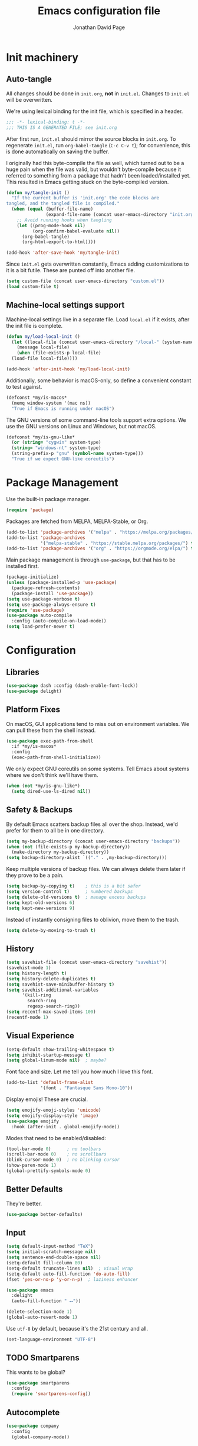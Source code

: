 #+TITLE: Emacs configuration file
#+AUTHOR: Jonathan David Page
#+PROPERTY: header-args:emacs-lisp :tangle yes :noweb tangle

* Init machinery
** Auto-tangle

All changes should be done in =init.org=, *not* in =init.el=. Changes to
=init.el= will be overwritten.

We're using lexical binding for the init file, which is specified in a header.

#+BEGIN_SRC emacs-lisp
;;; -*- lexical-binding: t -*-
;;; THIS IS A GENERATED FILE; see init.org
#+END_SRC

After first run, =init.el= should mirror the source blocks in =init.org=. To
regenerate =init.el=, run =org-babel-tangle= (=C-c C-v t=); for convenience,
this is done automatically on saving the buffer.

I originally had this byte-compile the file as well, which turned out to be a
huge pain when the file was valid, but wouldn't byte-compile because it referred
to something from a package that hadn't been loaded/installed yet. This resulted
in Emacs getting stuck on the byte-compiled version.

#+BEGIN_SRC emacs-lisp
  (defun my/tangle-init ()
    "If the current buffer is 'init.org' the code blocks are
  tangled, and the tangled file is compiled."
    (when (equal (buffer-file-name)
                 (expand-file-name (concat user-emacs-directory "init.org")))
      ;; Avoid running hooks when tangling
      (let ((prog-mode-hook nil)
            (org-confirm-babel-evaluate nil))
        (org-babel-tangle)
        (org-html-export-to-html))))

  (add-hook 'after-save-hook 'my/tangle-init)
#+END_SRC

Since =init.el= gets overwritten constantly, Emacs adding customizations to it
is a bit futile. These are punted off into another file.

#+BEGIN_SRC emacs-lisp
  (setq custom-file (concat user-emacs-directory "custom.el"))
  (load custom-file t)
#+END_SRC

** Machine-local settings support

Machine-local settings live in a separate file. Load =local.el= if it exists,
after the init file is complete.

#+BEGIN_SRC emacs-lisp
  (defun my/load-local-init ()
    (let ((local-file (concat user-emacs-directory "/local-" (system-name) ".el")))
      (message local-file)
      (when (file-exists-p local-file)
	(load-file local-file))))

  (add-hook 'after-init-hook 'my/load-local-init)
#+END_SRC

Additionally, some behavior is macOS-only, so define a convenient constant to
test against.

#+BEGIN_SRC emacs-lisp
  (defconst *my/is-macos*
    (memq window-system '(mac ns))
    "True if Emacs is running under macOS")
#+END_SRC

The GNU versions of some command-line tools support extra options. We use the
GNU versions on Linux and Windows, but not macOS.

#+BEGIN_SRC emacs-lisp
  (defconst *my/is-gnu-like*
    (or (string= "cygwin" system-type)
	(string= "windows-nt" system-type)
	(string-prefix-p "gnu" (symbol-name system-type)))
    "True if we expect GNU-like coreutils")
#+END_SRC

* Package Management

Use the built-in package manager.

#+BEGIN_SRC emacs-lisp
  (require 'package)
#+END_SRC

Packages are fetched from MELPA, MELPA-Stable, or Org.

#+BEGIN_SRC emacs-lisp
  (add-to-list 'package-archives '("melpa" . "https://melpa.org/packages/") t)
  (add-to-list 'package-archives
               '("melpa-stable" . "https://stable.melpa.org/packages/") t)
  (add-to-list 'package-archives '("org" . "https://orgmode.org/elpa/") t)
#+END_SRC

Main package management is through =use-package=, but that has to be installed
first.

#+BEGIN_SRC emacs-lisp
  (package-initialize)
  (unless (package-installed-p 'use-package)
    (package-refresh-contents)
    (package-install 'use-package))
  (setq use-package-verbose t)
  (setq use-package-always-ensure t)
  (require 'use-package)
  (use-package auto-compile
    :config (auto-compile-on-load-mode))
  (setq load-prefer-newer t)
#+END_SRC

* Configuration
** Libraries

#+BEGIN_SRC emacs-lisp
  (use-package dash :config (dash-enable-font-lock))
  (use-package delight)
#+END_SRC

** Platform Fixes

On macOS, GUI applications tend to miss out on environment variables. We can
pull these from the shell instead.

#+BEGIN_SRC emacs-lisp
  (use-package exec-path-from-shell
    :if *my/is-macos*
    :config
    (exec-path-from-shell-initialize))
#+END_SRC

We only expect GNU coreutils on some systems. Tell Emacs about systems where we
don't think we'll have them.

#+BEGIN_SRC emacs-lisp
  (when (not *my/is-gnu-like*)
    (setq dired-use-ls-dired nil))
#+END_SRC

** Safety & Backups

By default Emacs scatters backup files all over the shop. Instead, we'd prefer
for them to all be in one directory.

#+BEGIN_SRC emacs-lisp
  (setq my-backup-directory (concat user-emacs-directory "backups"))
  (when (not (file-exists-p my-backup-directory))
    (make-directory my-backup-directory))
  (setq backup-directory-alist `(("." . ,my-backup-directory)))
#+END_SRC

Keep multiple versions of backup files. We can always delete them later if they
prove to be a pain.

#+BEGIN_SRC emacs-lisp
  (setq backup-by-copying t)    ; this is a bit safer
  (setq version-control t)      ; numbered backups
  (setq delete-old-versions t)  ; manage excess backups
  (setq kept-old-versions 6)
  (setq kept-new-versions 9)
#+END_SRC

Instead of instantly consigning files to oblivion, move them to the trash.

#+BEGIN_SRC emacs-lisp
  (setq delete-by-moving-to-trash t)
#+END_SRC

** History

#+BEGIN_SRC emacs-lisp
  (setq savehist-file (concat user-emacs-directory "savehist"))
  (savehist-mode 1)
  (setq history-length t)
  (setq history-delete-duplicates t)
  (setq savehist-save-minibuffer-history t)
  (setq savehist-additional-variables
        '(kill-ring
          search-ring
          regexp-search-ring))
  (setq recentf-max-saved-items 100)
  (recentf-mode 1)
#+END_SRC

** Visual Experience

#+BEGIN_SRC emacs-lisp
  (setq-default show-trailing-whitespace t)
  (setq inhibit-startup-message t)
  (setq global-linum-mode nil)  ; maybe?
#+END_SRC

Font face and size. Let me tell you how much I love this font.

#+BEGIN_SRC emacs-lisp
  (add-to-list 'default-frame-alist
               '(font . "Fantasque Sans Mono-10"))
#+END_SRC

Display emojis! These are crucial.

#+BEGIN_SRC emacs-lisp :tangle no
  (setq emojify-emoji-styles 'unicode)
  (setq emojify-display-style 'image)
  (use-package emojify
    :hook (after-init . global-emojify-mode))
#+END_SRC

Modes that need to be enabled/disabled:

#+BEGIN_SRC emacs-lisp
  (tool-bar-mode 0)      ; no toolbars
  (scroll-bar-mode 0)    ; no scrollbars
  (blink-cursor-mode 0)  ; no blinking cursor
  (show-paren-mode 1)
  (global-prettify-symbols-mode 0)
#+END_SRC

** Better Defaults

They're better.

#+BEGIN_SRC emacs-lisp
  (use-package better-defaults)
#+END_SRC

** Input

#+BEGIN_SRC emacs-lisp
  (setq default-input-method "TeX")
  (setq initial-scratch-message nil)
  (setq sentence-end-double-space nil)
  (setq-default fill-column 80)
  (setq-default truncate-lines nil)  ; visual wrap
  (setq-default auto-fill-function 'do-auto-fill)
  (fset 'yes-or-no-p 'y-or-n-p)  ; laziness enhancer

  (use-package emacs
    :delight
    (auto-fill-function " ⭤"))

  (delete-selection-mode 1)
  (global-auto-revert-mode 1)
#+END_SRC

Use =utf-8= by default, because it's the 21st century and all.

#+BEGIN_SRC emacs-lisp
  (set-language-environment "UTF-8")
#+END_SRC

** TODO Smartparens
   This wants to be global?

#+BEGIN_SRC emacs-lisp
  (use-package smartparens
    :config
    (require 'smartparens-config))
#+END_SRC

** Autocomplete
   
#+BEGIN_SRC emacs-lisp
  (use-package company
    :config
    (global-company-mode))
#+END_SRC

** Syntax Checking

#+BEGIN_SRC emacs-lisp
  (use-package flycheck
    :delight (flycheck-mode " 👁")
    :commands flycheck-mode)
#+END_SRC

** Which-key

#+BEGIN_SRC emacs-lisp
  (use-package which-key
    :delight which-key-mode
    :config (which-key-mode 1))
#+END_SRC

** Powerline

Powerline, for fancier modelines. Possibly also gives away that I'm a VIM
refugee.

#+BEGIN_SRC emacs-lisp
  (use-package powerline
    :config (powerline-default-theme))
#+END_SRC

** Mixed-DPI Toggle

Because I have a mixed-DPI setup and I'm under X, I need to be able to rescale
an entire Emacs frame at a time on the fly, so I also include keybindings for
that. This can be hooked into for e.g. fixing treemacs icons.

#+BEGIN_SRC emacs-lisp
  (defvar my/toggle-face-height-hook nil
    "Called when toggling the face height for mixed-DPI setups")

  (defun my/current-default-face-height ()
    (face-attribute 'default :height (selected-frame)))

  (defun my/toggle-face-height ()
    (interactive)

    (set-face-attribute 'default (selected-frame) :height
                        (if (> (my/current-default-face-height) 80) 60 100))
    (run-hooks 'my/toggle-face-height-hook))

  (global-set-key (kbd "C-x T s") 'my/toggle-face-height)
#+END_SRC

** Color scheme
   
#+BEGIN_SRC emacs-lisp
  (setq my-light-theme 'gruvbox-light-soft)
  (setq my-dark-theme 'gruvbox-dark-soft)
  (setq my-initial-theme my-dark-theme)
#+END_SRC

This provides a function which observes the current theme, and toggles it to
light if it is dark.

#+BEGIN_SRC emacs-lisp
  (defun my/toggle-theme ()
    (interactive)

    (let ((is-dark (seq-contains custom-enabled-themes my-dark-theme)))
      (dolist (theme custom-enabled-themes)
	(disable-theme theme))
      (load-theme (if is-dark my-light-theme my-dark-theme) t)))
#+END_SRC

If we're using a windowing system, then apply the startup theme and bind a
toggle key.

#+BEGIN_SRC emacs-lisp
  (use-package gruvbox-theme
    :if window-system
    :demand t
    :bind ("C-x T t" . my/toggle-theme)
    :config
    (load-theme my-initial-theme t))
#+END_SRC

** Undo-tree

#+BEGIN_SRC emacs-lisp
  (use-package undo-tree
    :delight undo-tree-mode
    :config
    (progn
      (global-undo-tree-mode)
      (setq undo-tree-visualizer-timestamps t)
      (setq undo-tree-visualizer-diff t)))
#+END_SRC

** Window Management

#+BEGIN_SRC emacs-lisp
  (use-package ace-window
    :bind ("M-o" . ace-window))
#+END_SRC

** Evil

#+BEGIN_SRC emacs-lisp
  (use-package evil
    :config
    (evil-mode 1))
#+END_SRC

** Projectile

#+BEGIN_SRC emacs-lisp
  (setq my-project-type-glyph-alist
     '((nil . "Ø")
       (generic . "*")
       (cmake . "▲")
       (dune . "🏜")))

  (defun my/project-type-glyph ()
    (let ((type (projectile-project-type)))
      (cdr
        (or (assoc type my-project-type-glyph-alist)
            (cons type type)))))
#+END_SRC

#+BEGIN_SRC emacs-lisp
  (use-package projectile
    :demand
    :after (helm)
    :delight (projectile-mode
              (:eval (format " 🚀:%s" (my/project-type-glyph))))
    :bind-keymap ("C-c p" . projectile-command-map)
    :config
    (progn
      (projectile-mode 1)
      (projectile-discover-projects-in-search-path)
      (setq projectile-completion-system 'helm)))
#+END_SRC

** Helm

#+BEGIN_SRC emacs-lisp
  (use-package helm
    :delight helm-mode
    :demand t
    :init
    (progn
      (setq helm-mode-fuzzy-match t)
      (setq helm-completion-in-region-fuzzy-match t)
      (setq helm-always-two-windows nil)
      (setq helm-display-buffer-default-height 23)
      (setq helm-default-display-buffer-functions
            '(display-buffer-in-side-window)))
    :config
    (progn
      (require 'helm-config)
      (helm-mode 1)
      (helm-adaptive-mode 1))
    :bind (("M-x" . helm-M-x)
           ("C-x r b" . helm-filtered-bookmarks)
           ("C-x C-f" . helm-find-files)))
  (ido-mode 0)
#+END_SRC

#+BEGIN_SRC emacs-lisp
  (use-package helm-projectile
    :after (helm projectile)
    :config (helm-projectile-on))
#+END_SRC

** Treemacs

#+BEGIN_SRC emacs-lisp
  (use-package treemacs
    :config
    (progn
      (treemacs-git-mode 'deferred)
      (treemacs-filewatch-mode 1)
      (define-key treemacs-mode-map [mouse-1]
        #'treemacs-single-click-expand-action)))
#+END_SRC

#+BEGIN_SRC emacs-lisp
  (use-package treemacs-projectile
    :after (treemacs projectile))
#+END_SRC

#+BEGIN_SRC emacs-lisp
  (use-package treemacs-magit
    :after (treemacs magit))
#+END_SRC

#+BEGIN_SRC emacs-lisp
  (use-package treemacs-evil
    :after (treemacs evil))
#+END_SRC

Bind =C-x t= so that it moves the cursor to the treemacs buffer, opening it if
necessary. Supplying the universal argument toggles the treemacs buffer instead.

#+BEGIN_SRC emacs-lisp
  (defun my/treemacs-command (arg)
    (interactive "P")
    (if (> (prefix-numeric-value arg) 1)
	(treemacs)
      (treemacs-select-window)))

  (global-set-key (kbd "C-x t") 'my/treemacs-command)
#+END_SRC

Rescale treemacs icons when we toggle the font-size for mixed-DPI.

#+BEGIN_SRC emacs-lisp
  (add-hook 'my/toggle-face-height-hook
            #'(lambda ()
                (treemacs-resize-icons
                 (if (> (my/current-default-face-height) 80) 22 11))))
#+END_SRC

Open Treemacs on startup automatically.

#+BEGIN_SRC emacs-lisp
  (treemacs-select-window)
#+END_SRC

** Code Folding

#+BEGIN_SRC emacs-lisp
  (use-package origami
    :after evil
    :config
    (progn
      (evil-define-key 'normal origami-mode-map "zo" 'origami-open-node)
      (evil-define-key 'normal origami-mode-map "zO" 'origami-open-node-recursively)
      (evil-define-key 'normal origami-mode-map "zc" 'origami-close-node)
      (evil-define-key 'normal origami-mode-map "zC" 'origami-close-node-recursively)
      (evil-define-key 'normal origami-mode-map "za" 'origami-forward-toggle-node)
      (evil-define-key 'normal origami-mode-map "zA" 'origami-recursively-toggle-node)
      (evil-define-key 'normal origami-mode-map "zv" 'origami-show-node)
      (evil-define-key 'normal origami-mode-map "zx" 'origami-reset)
      (evil-define-key 'normal origami-mode-map "zm" 'origami-close-all-nodes)
      (evil-define-key 'normal origami-mode-map "zr" 'origami-open-all-nodes)
      (global-origami-mode)))
#+END_SRC

* Tools
** Org

#+BEGIN_SRC emacs-lisp
  (use-package htmlize)
#+END_SRC

#+BEGIN_SRC emacs-lisp
  (use-package org-d20
    :commands org-d20-mode)
#+END_SRC

** Git

#+BEGIN_SRC emacs-lisp
  (use-package magit
    :bind ("C-x g" . magit-status)
    :config
    (progn
      (add-hook 'magit-mode-hook #'(lambda () (origami-mode 0)))))
#+END_SRC

#+BEGIN_SRC emacs-lisp
  (use-package evil-magit
    :after (evil magit))
#+END_SRC

#+BEGIN_SRC emacs-lisp
  (use-package git-gutter-fringe
    :delight git-gutter-mode
    :config (global-git-gutter-mode 1))
#+END_SRC

* Languages
** MATLAB

Normally, =.m= files are treated as Objective-C files. I don't really do any
ObjC, so they're going to be treated as MATLAB files instead.

#+BEGIN_SRC emacs-lisp
  (use-package matlab-mode
    :mode "\\.m\\'"
    :init
    (progn
      (setq matlab-indent-function t)  ; TODO figure out what this does
      (setq matlab-shell-command "/usr/local/bin/matlab")))
#+END_SRC

** Python

Python development environment using Elpy.

#+BEGIN_SRC emacs-lisp
  (use-package elpy
    :delight (elpy-mode " 🐍")
    :config
    (progn
      (elpy-enable)

      ;; replace flymake with flycheck
      (setq elpy-modules (delq 'elpy-module-flymake elpy-modules))
      (add-hook 'elpy-mode-hook 'flycheck-mode)))
#+END_SRC

Automatically format Python code on save using the Black formatter.

#+BEGIN_SRC emacs-lisp
  (use-package blacken
    :delight (blacken-mode " 🏴")
    :hook (elpy-mode . blacken-mode))
#+END_SRC

** TODO Ocaml

#+NAME: packages/ocaml
| Package        | Description     |
|----------------+-----------------|
| ggtags         |                 |
| helm-gtags     |                 |

#+BEGIN_SRC emacs-lisp
  (defun my/ocaml/init-opam ()
    (if (executable-find "opam")
        (let ((share (string-trim-right
                      (with-output-to-string
                        (with-current-buffer
                            standard-output
                          (process-file
                           shell-file-name nil '(t nil) nil shell-command-switch
                           "opam config var share"))))))
          (cond ((string= "" share)
                 (message "warning: `%s' output empty string." "opam config var share"))
                ((not (file-directory-p share))
                 (message "%s" "warning: opam share directory does not exist."))
                (t (setq opam-share share
                         opam-load-path (concat share "/emacs/site-lisp"))
                   (add-to-list 'load-path opam-load-path))))
      (unless (executable-find "ocamlmerlin")
        (message "warning: cannot find `%s' or `%s' executable." "opam" "merlin"))))
#+END_SRC

#+BEGIN_SRC emacs-lisp
  (use-package tuareg
    :mode (("\\.ml[ily]?$" . tuareg-mode)
           ("\\.topml$" . tuareg-mode))
    :init
    (progn
      (my/ocaml/init-opam)
      (add-hook 'tuareg-mode-hook 'company-mode)
      (add-hook 'tuareg-mode-hook 'flycheck-mode)
      (dolist (ext '(".cmo" ".cmx" ".cma" ".cmxa" ".cmi" ".cmxs" ".cmt"
                     ".cmti" ".annot"))
        (add-to-list 'completion-ignored-extensions ext))))
#+END_SRC

#+BEGIN_SRC emacs-lisp
  (use-package merlin
    :delight (merlin-mode " ⚗")
    :hook (tuareg-mode . merlin-mode)
    :init
    (progn
      (add-to-list 'company-backends 'merlin-company-backend)))
#+END_SRC

#+BEGIN_SRC emacs-lisp
  (use-package ocp-indent
    :hook (tuareg-mode . ocp-indent-caml-mode-setup))
#+END_SRC

#+BEGIN_SRC emacs-lisp
  (with-eval-after-load 'smartparens
    (sp-local-pair 'tuareg-mode "'" nil :actions nil)
    (sp-local-pair 'tuareg-mode "`" nil :actions nil))
#+END_SRC

#+BEGIN_SRC emacs-lisp
  (use-package utop
    :delight (utop-minor-mode " ⩂")
    :hook (tuareg-mode . utop-minor-mode)
    :config
    (progn
      (if (executable-find "opam")
          (setq utop-command "opam config exec -- utop -emacs")
        (message "warning: cannot find `opam' executable."))))
#+END_SRC

#+BEGIN_SRC emacs-lisp
  (use-package flycheck-ocaml
    :after (flycheck merlin)
    :config
    (progn
      (setq merlin-error-after-save nil)
      (flycheck-ocaml-setup)))
#+END_SRC

Register a projectile project type for Dune.

#+BEGIN_SRC emacs-lisp
  (use-package dune)

  (with-eval-after-load 'projectile
    (projectile-register-project-type
     'dune '("dune-project")
     :compile "dune build"
     :test "dune runtest"))
#+END_SRC

** Go

#+BEGIN_SRC emacs-lisp
  ;; (use-package company-go)
  (use-package go-mode
    :mode ("\\.go\\'". go-mode)
    :init
    (progn
      (defun my/go-mode-locals ()
        ;; (set (make-local-variable 'company-backends) '(company-go))
        ;; (company-mode 1)
        (setq tab-width 3))
      (add-hook 'go-mode-hook #'my/go-mode-locals)
      (add-hook 'go-mode-hook #'flycheck-mode)
      (add-hook 'before-save-hook #'gofmt-before-save)))
#+END_SRC

** CUDA

#+BEGIN_SRC emacs-lisp
  (use-package cuda-mode
    :mode (("\\.cu\\'" . cuda-mode)
           ("\\.cuh\\'" . cuda-mode)))
#+END_SRC

** fish shell

#+BEGIN_SRC emacs-lisp
  (use-package fish-mode
    :mode (("\\.fish\\'" . fish-mode)))
#+END_SRC
